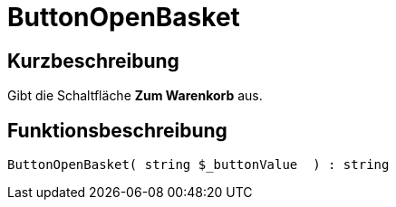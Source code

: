 = ButtonOpenBasket
:lang: de
// include::{includedir}/_header.adoc[]
:keywords: ButtonOpenBasket
:position: 10023

//  auto generated content Thu, 06 Jul 2017 00:32:21 +0200
== Kurzbeschreibung

Gibt die Schaltfläche *Zum Warenkorb* aus.

== Funktionsbeschreibung

[source,plenty]
----

ButtonOpenBasket( string $_buttonValue  ) : string

----
